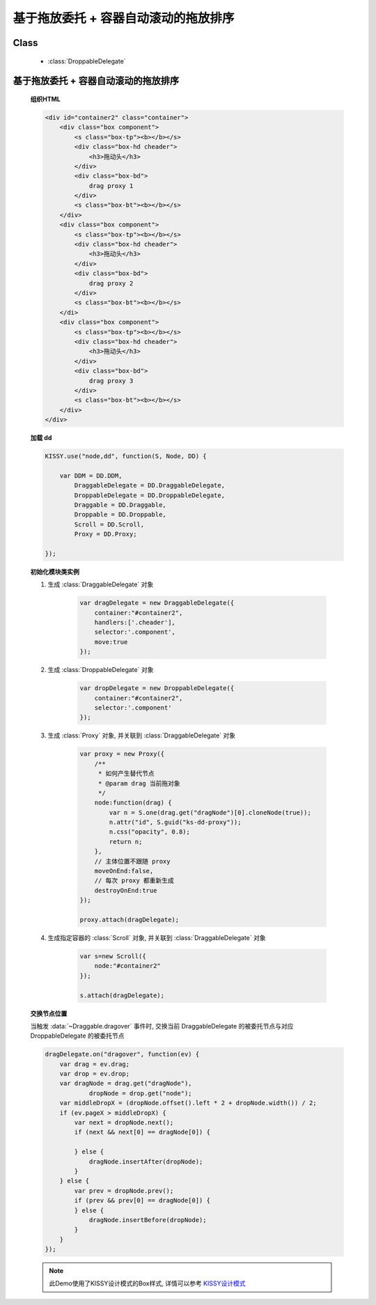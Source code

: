 ﻿.. currentmodule:: dd

基于拖放委托 + 容器自动滚动的拖放排序
==============================================================

Class
-----------------------------------------------

  * :class:`DroppableDelegate`


基于拖放委托 + 容器自动滚动的拖放排序
---------------------------------------------------------------

    .. raw:: html

        <iframe width="100%" height="320" class="iframe-demo" src="../../../../../source/raw/demo/dd/demo4.html"></iframe>



    **组织HTML**

    .. code-block:: html

        <div id="container2" class="container">
            <div class="box component">
                <s class="box-tp"><b></b></s>
                <div class="box-hd cheader">
                    <h3>拖动头</h3>
                </div>
                <div class="box-bd">
                    drag proxy 1
                </div>
                <s class="box-bt"><b></b></s>
            </div>       
            <div class="box component">
                <s class="box-tp"><b></b></s>
                <div class="box-hd cheader">
                    <h3>拖动头</h3>
                </div>
                <div class="box-bd">
                    drag proxy 2
                </div>
                <s class="box-bt"><b></b></s>
            </di>   
            <div class="box component">
                <s class="box-tp"><b></b></s>
                <div class="box-hd cheader">
                    <h3>拖动头</h3>
                </div>
                <div class="box-bd">
                    drag proxy 3
                </div>
                <s class="box-bt"><b></b></s>
            </div>
        </div>


        
    **加载 dd**

    .. code-block:: javascript

        KISSY.use("node,dd", function(S, Node, DD) {

            var DDM = DD.DDM,
                DraggableDelegate = DD.DraggableDelegate,
                DroppableDelegate = DD.DroppableDelegate,
                Draggable = DD.Draggable,
                Droppable = DD.Droppable,
                Scroll = DD.Scroll,
                Proxy = DD.Proxy;

        });


    **初始化模块类实例**

    1) 生成 :class:`DraggableDelegate` 对象

        .. code-block:: javascript

            var dragDelegate = new DraggableDelegate({
                container:"#container2",
                handlers:['.cheader'],
                selector:'.component',
                move:true
            });

    2) 生成 :class:`DroppableDelegate` 对象

        .. code-block:: javascript

            var dropDelegate = new DroppableDelegate({
                container:"#container2",
                selector:'.component'
            });

    3) 生成 :class:`Proxy` 对象, 并关联到 :class:`DraggableDelegate` 对象

        .. code-block:: javascript

            var proxy = new Proxy({
                /**
                 * 如何产生替代节点
                 * @param drag 当前拖对象
                 */
                node:function(drag) {
                    var n = S.one(drag.get("dragNode")[0].cloneNode(true));
                    n.attr("id", S.guid("ks-dd-proxy"));
                    n.css("opacity", 0.8);
                    return n;
                },
                // 主体位置不跟随 proxy
                moveOnEnd:false,
                // 每次 proxy 都重新生成
                destroyOnEnd:true
            });

            proxy.attach(dragDelegate);

    4) 生成指定容器的 :class:`Scroll` 对象, 并关联到 :class:`DraggableDelegate` 对象

        .. code-block:: javascript

            var s=new Scroll({
                node:"#container2"
            });

            s.attach(dragDelegate);


    **交换节点位置**

    当触发 :data:`~Draggable.dragover` 事件时, 交换当前 DraggableDelegate 的被委托节点与对应 DroppableDelegate 的被委托节点

    .. code-block:: javascript

        dragDelegate.on("dragover", function(ev) {
            var drag = ev.drag;
            var drop = ev.drop;
            var dragNode = drag.get("dragNode"),
                    dropNode = drop.get("node");
            var middleDropX = (dropNode.offset().left * 2 + dropNode.width()) / 2;
            if (ev.pageX > middleDropX) {
                var next = dropNode.next();
                if (next && next[0] == dragNode[0]) {

                } else {
                    dragNode.insertAfter(dropNode);
                }
            } else {
                var prev = dropNode.prev();
                if (prev && prev[0] == dragNode[0]) {
                } else {
                    dragNode.insertBefore(dropNode);
                }
            }
        });
        
    .. note::

        此Demo使用了KISSY设计模式的Box样式, 详情可以参考 `KISSY设计模式 <http://docs.kissyui.com/kissy-dpl/base/>`_